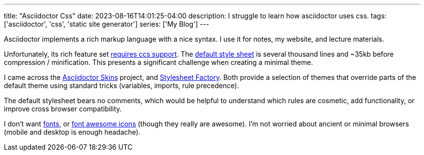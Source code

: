 ---
title: "Asciidoctor Css"
date: 2023-08-16T14:01:25-04:00
description: I struggle to learn how asciidoctor uses css.
tags: ['asciidoctor', 'css', 'static site generator']
series: ['My Blog']
---

Asciidoctor implements a rich markup language with a nice syntax. I use it for notes, my website, and lecture materials.

Unfortunately, its rich feature set https://docs.asciidoctor.org/asciidoctor/latest/html-backend/default-stylesheet/#why-provide-a-default[requires ccs support]. The https://github.com/asciidoctor/asciidoctor/blob/v2.0.19/src/stylesheets/asciidoctor.css[default style sheet] is several thousand lines and ~35kb before compression / minification. This presents a significant challenge when creating a minimal theme.

I came across the https://github.com/darshandsoni/asciidoctor-skins[Asciidoctor Skins] project, and https://github.com/asciidoctor/asciidoctor-stylesheet-factory/[Stylesheet Factory]. Both provide a selection of themes that override parts of the default theme using standard tricks (variables, imports, rule precedence).

The default stylesheet bears no comments, which would be helpful to understand which rules are cosmetic, add functionality, or improve cross browser compatibility.

I don't want https://docs.asciidoctor.org/asciidoctor/latest/html-backend/default-stylesheet/#disable-or-modify-the-web-fonts[fonts], or https://docs.asciidoctor.org/asciidoctor/latest/html-backend/local-font-awesome/[font awesome icons] (though they really are awesome). I'm not worried about ancient or minimal browsers (mobile and desktop is enough headache).

